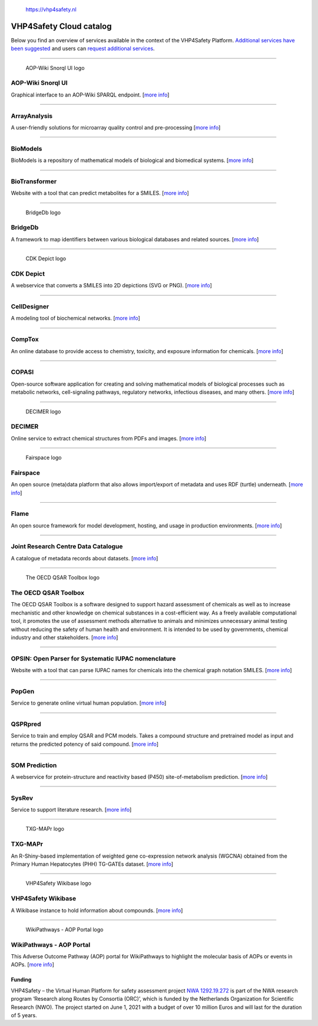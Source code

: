 .. figure:: VHP-LOGO-100mm-RGB.png
   :alt: https://vhp4safety.nl

   https://vhp4safety.nl

VHP4Safety Cloud catalog
========================

.. raw:: html

   <!-- THIS FILE IS AUTOGENERATED. DO NOT EDIT. -->

Below you find an overview of services available in the context of the
VHP4Safety Platform. `Additional services have been
suggested <https://github.com/VHP4Safety/cloud/labels/service>`__ and
users can `request additional
services <https://github.com/VHP4Safety/cloud/issues/new/choose>`__.

--------------

.. figure::
   https://raw.githubusercontent.com/VHP4Safety/cloud/main/docs/service/aopwiki.png
   :alt: AOP-Wiki Snorql UI logo

   AOP-Wiki Snorql UI logo

AOP-Wiki Snorql UI
------------------

Graphical interface to an AOP-Wiki SPARQL endpoint. [`more
info <service/aopwiki.md>`__]

--------------

ArrayAnalysis
-------------

A user-friendly solutions for microarray quality control and
pre-processing [`more info <service/arrayanalysis.md>`__]

--------------

BioModels
---------

BioModels is a repository of mathematical models of biological and
biomedical systems. [`more info <service/biomodels.md>`__]

--------------

BioTransformer
--------------

Website with a tool that can predict metabolites for a SMILES. [`more
info <service/biotransformer.md>`__]

--------------

.. figure::
   https://raw.githubusercontent.com/VHP4Safety/cloud/main/docs/service/bridgedb.png
   :alt: BridgeDb logo

   BridgeDb logo

BridgeDb
--------

A framework to map identifiers between various biological databases and
related sources. [`more info <service/bridgedb.md>`__]

--------------

.. figure::
   https://raw.githubusercontent.com/VHP4Safety/cloud/main/docs/service/cdkdepict.png
   :alt: CDK Depict logo

   CDK Depict logo

CDK Depict
----------

A webservice that converts a SMILES into 2D depictions (SVG or PNG).
[`more info <service/cdkdepict.md>`__]

--------------

CellDesigner
------------

A modeling tool of biochemical networks. [`more
info <service/celldesigner.md>`__]

--------------

CompTox
-------

An online database to provide access to chemistry, toxicity, and
exposure information for chemicals. [`more info <service/comptox.md>`__]

--------------

COPASI
------

Open-source software application for creating and solving mathematical
models of biological processes such as metabolic networks,
cell-signaling pathways, regulatory networks, infectious diseases, and
many others. [`more info <service/copasi.md>`__]

--------------

.. figure::
   https://raw.githubusercontent.com/VHP4Safety/cloud/main/docs/service/decimer.png
   :alt: DECIMER logo

   DECIMER logo

DECIMER
-------

Online service to extract chemical structures from PDFs and images.
[`more info <service/decimer.md>`__]

--------------

.. figure::
   https://raw.githubusercontent.com/VHP4Safety/cloud/main/docs/service/fairspace.png
   :alt: Fairspace logo

   Fairspace logo

Fairspace
---------

An open source (meta)data platform that also allows import/export of
metadata and uses RDF (turtle) underneath. [`more
info <service/fairspace.md>`__]

--------------

Flame
-----

An open source framework for model development, hosting, and usage in
production environments. [`more info <service/flame.md>`__]

--------------

Joint Research Centre Data Catalogue
------------------------------------

A catalogue of metadata records about datasets. [`more
info <service/jrc_data_catalogue.md>`__]

--------------

.. figure::
   https://raw.githubusercontent.com/VHP4Safety/cloud/main/docs/service/oecd_qsar_toolbox.png
   :alt: The OECD QSAR Toolbox logo

   The OECD QSAR Toolbox logo

The OECD QSAR Toolbox
---------------------

The OECD QSAR Toolbox is a software designed to support hazard
assessment of chemicals as well as to increase mechanistic and other
knowledge on chemical substances in a cost-efficient way. As a freely
available computational tool, it promotes the use of assessment methods
alternative to animals and minimizes unnecessary animal testing without
reducing the safety of human health and environment. It is intended to
be used by governments, chemical industry and other stakeholders. [`more
info <service/oecd_qsar_toolbox.md>`__]

--------------

OPSIN: Open Parser for Systematic IUPAC nomenclature
----------------------------------------------------

Website with a tool that can parse IUPAC names for chemicals into the
chemical graph notation SMILES. [`more info <service/opsin.md>`__]

--------------

PopGen
------

Service to generate online virtual human population. [`more
info <service/popgen.md>`__]

--------------

QSPRpred
--------

Service to train and employ QSAR and PCM models. Takes a compound
structure and pretrained model as input and returns the predicted
potency of said compound. [`more info <service/qsprpred.md>`__]

--------------

SOM Prediction
--------------

A webservice for protein-structure and reactivity based (P450)
site-of-metabolism prediction. [`more info <service/sombie.md>`__]

--------------

SysRev
------

Service to support literature research. [`more
info <service/sysrev.md>`__]

--------------

.. figure::
   https://raw.githubusercontent.com/VHP4Safety/cloud/main/docs/service/txg_mapr.png
   :alt: TXG-MAPr logo

   TXG-MAPr logo

TXG-MAPr
--------

An R-Shiny-based implementation of weighted gene co-expression network
analysis (WGCNA) obtained from the Primary Human Hepatocytes (PHH)
TG-GATEs dataset. [`more info <service/txg_mapr.md>`__]

--------------

.. figure::
   https://raw.githubusercontent.com/VHP4Safety/cloud/main/docs/service/VHP4Safety_ChemicalCompounds.png
   :alt: VHP4Safety Wikibase logo

   VHP4Safety Wikibase logo

VHP4Safety Wikibase
-------------------

A Wikibase instance to hold information about compounds. [`more
info <service/wikibase.md>`__]

--------------

.. figure::
   https://raw.githubusercontent.com/VHP4Safety/cloud/main/docs/service/wikipathways_aop.png
   :alt: WikiPathways - AOP Portal logo

   WikiPathways - AOP Portal logo

WikiPathways - AOP Portal
-------------------------

This Adverse Outcome Pathway (AOP) portal for WikiPathways to highlight
the molecular basis of AOPs or events in AOPs. [`more
info <service/wikipathways_aop.md>`__]

Funding
~~~~~~~

VHP4Safety – the Virtual Human Platform for safety assessment project
`NWA 1292.19.272 <https://www.nwo.nl/projecten/nwa129219272>`__ is part
of the NWA research program ‘Research along Routes by Consortia (ORC)’,
which is funded by the Netherlands Organization for Scientific Research
(NWO). The project started on June 1, 2021 with a budget of over 10
million Euros and will last for the duration of 5 years.
